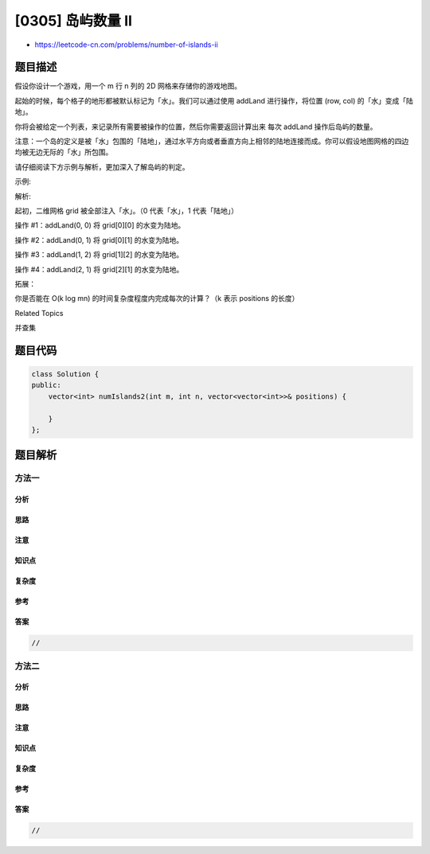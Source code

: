 [0305] 岛屿数量 II
==================

-  https://leetcode-cn.com/problems/number-of-islands-ii

题目描述
--------

.. raw:: html

   <p>

假设你设计一个游戏，用一个 m 行 n 列的 2D 网格来存储你的游戏地图。

.. raw:: html

   </p>

.. raw:: html

   <p>

起始的时候，每个格子的地形都被默认标记为「水」。我们可以通过使用 addLand 进行操作，将位置
(row, col) 的「水」变成「陆地」。

.. raw:: html

   </p>

.. raw:: html

   <p>

你将会被给定一个列表，来记录所有需要被操作的位置，然后你需要返回计算出来 每次 addLand
操作后岛屿的数量。

.. raw:: html

   </p>

.. raw:: html

   <p>

注意：一个岛的定义是被「水」包围的「陆地」，通过水平方向或者垂直方向上相邻的陆地连接而成。你可以假设地图网格的四边均被无边无际的「水」所包围。

.. raw:: html

   </p>

.. raw:: html

   <p>

请仔细阅读下方示例与解析，更加深入了解岛屿的判定。

.. raw:: html

   </p>

.. raw:: html

   <p>

示例:

.. raw:: html

   </p>

.. raw:: html

   <pre><strong>输入:</strong> m = 3, n = 3, positions = [[0,0], [0,1], [1,2], [2,1]]
   <strong>输出:</strong> [1,1,2,3]
   </pre>

.. raw:: html

   <p>

解析:

.. raw:: html

   </p>

.. raw:: html

   <p>

起初，二维网格 grid 被全部注入「水」。（0 代表「水」，1 代表「陆地」）

.. raw:: html

   </p>

.. raw:: html

   <pre>0 0 0
   0 0 0
   0 0 0
   </pre>

.. raw:: html

   <p>

操作 #1：addLand(0, 0) 将 grid[0][0] 的水变为陆地。

.. raw:: html

   </p>

.. raw:: html

   <pre>1 0 0
   0 0 0   Number of islands = 1
   0 0 0
   </pre>

.. raw:: html

   <p>

操作 #2：addLand(0, 1) 将 grid[0][1] 的水变为陆地。

.. raw:: html

   </p>

.. raw:: html

   <pre>1 1 0
   0 0 0   岛屿的数量为 1
   0 0 0
   </pre>

.. raw:: html

   <p>

操作 #3：addLand(1, 2) 将 grid[1][2] 的水变为陆地。

.. raw:: html

   </p>

.. raw:: html

   <pre>1 1 0
   0 0 1   岛屿的数量为 2
   0 0 0
   </pre>

.. raw:: html

   <p>

操作 #4：addLand(2, 1) 将 grid[2][1] 的水变为陆地。

.. raw:: html

   </p>

.. raw:: html

   <pre>1 1 0
   0 0 1   岛屿的数量为 3
   0 1 0
   </pre>

.. raw:: html

   <p>

拓展：

.. raw:: html

   </p>

.. raw:: html

   <p>

你是否能在 O(k log mn) 的时间复杂度程度内完成每次的计算？（k
表示 positions 的长度）

.. raw:: html

   </p>

.. raw:: html

   <div>

.. raw:: html

   <div>

Related Topics

.. raw:: html

   </div>

.. raw:: html

   <div>

.. raw:: html

   <li>

并查集

.. raw:: html

   </li>

.. raw:: html

   </div>

.. raw:: html

   </div>

题目代码
--------

.. code:: cpp

    class Solution {
    public:
        vector<int> numIslands2(int m, int n, vector<vector<int>>& positions) {

        }
    };

题目解析
--------

方法一
~~~~~~

分析
^^^^

思路
^^^^

注意
^^^^

知识点
^^^^^^

复杂度
^^^^^^

参考
^^^^

答案
^^^^

.. code:: cpp

    //

方法二
~~~~~~

分析
^^^^

思路
^^^^

注意
^^^^

知识点
^^^^^^

复杂度
^^^^^^

参考
^^^^

答案
^^^^

.. code:: cpp

    //

